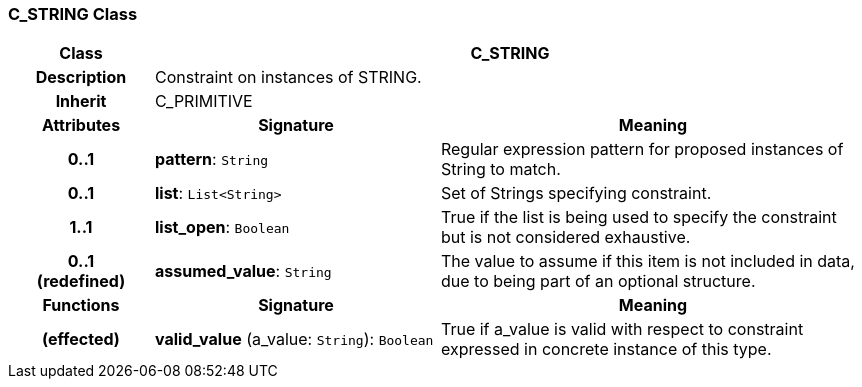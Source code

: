 === C_STRING Class

[cols="^1,2,3"]
|===
h|*Class*
2+^h|*C_STRING*

h|*Description*
2+a|Constraint on instances of STRING.

h|*Inherit*
2+|C_PRIMITIVE

h|*Attributes*
^h|*Signature*
^h|*Meaning*

h|*0..1*
|*pattern*: `String`
a|Regular expression pattern for proposed instances of String to match.

h|*0..1*
|*list*: `List<String>`
a|Set of Strings specifying constraint.

h|*1..1*
|*list_open*: `Boolean`
a|True if the list is being used to specify the constraint but is not considered exhaustive.

h|*0..1 +
(redefined)*
|*assumed_value*: `String`
a|The value to assume if this item is not included in data, due to being part of an optional structure.
h|*Functions*
^h|*Signature*
^h|*Meaning*

h|(effected)
|*valid_value* (a_value: `String`): `Boolean`
a|True if a_value is valid with respect to constraint expressed in concrete instance of this type.
|===
